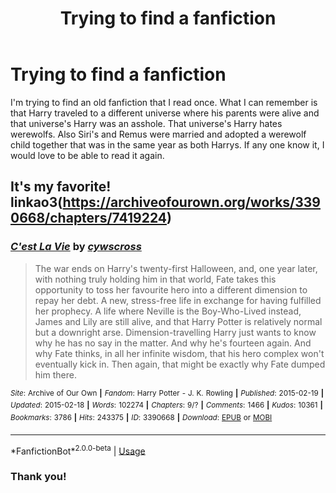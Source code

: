 #+TITLE: Trying to find a fanfiction

* Trying to find a fanfiction
:PROPERTIES:
:Author: ABoredAssHPFan
:Score: 2
:DateUnix: 1587069364.0
:DateShort: 2020-Apr-17
:FlairText: What's That Fic?
:END:
I'm trying to find an old fanfiction that I read once. What I can remember is that Harry traveled to a different universe where his parents were alive and that universe's Harry was an asshole. That universe's Harry hates werewolfs. Also Siri's and Remus were married and adopted a werewolf child together that was in the same year as both Harrys. If any one know it, I would love to be able to read it again.


** It's my favorite! linkao3([[https://archiveofourown.org/works/3390668/chapters/7419224]])
:PROPERTIES:
:Author: ThoraIolantheZabini
:Score: 2
:DateUnix: 1587070133.0
:DateShort: 2020-Apr-17
:END:

*** [[https://archiveofourown.org/works/3390668][*/C'est La Vie/*]] by [[https://www.archiveofourown.org/users/cywscross/pseuds/cywscross][/cywscross/]]

#+begin_quote
  The war ends on Harry's twenty-first Halloween, and, one year later, with nothing truly holding him in that world, Fate takes this opportunity to toss her favourite hero into a different dimension to repay her debt. A new, stress-free life in exchange for having fulfilled her prophecy. A life where Neville is the Boy-Who-Lived instead, James and Lily are still alive, and that Harry Potter is relatively normal but a downright arse. Dimension-travelling Harry just wants to know why he has no say in the matter. And why he's fourteen again. And why Fate thinks, in all her infinite wisdom, that his hero complex won't eventually kick in. Then again, that might be exactly why Fate dumped him there.
#+end_quote

^{/Site/:} ^{Archive} ^{of} ^{Our} ^{Own} ^{*|*} ^{/Fandom/:} ^{Harry} ^{Potter} ^{-} ^{J.} ^{K.} ^{Rowling} ^{*|*} ^{/Published/:} ^{2015-02-19} ^{*|*} ^{/Updated/:} ^{2015-02-18} ^{*|*} ^{/Words/:} ^{102274} ^{*|*} ^{/Chapters/:} ^{9/?} ^{*|*} ^{/Comments/:} ^{1466} ^{*|*} ^{/Kudos/:} ^{10361} ^{*|*} ^{/Bookmarks/:} ^{3786} ^{*|*} ^{/Hits/:} ^{243375} ^{*|*} ^{/ID/:} ^{3390668} ^{*|*} ^{/Download/:} ^{[[https://archiveofourown.org/downloads/3390668/Cest%20La%20Vie.epub?updated_at=1584411405][EPUB]]} ^{or} ^{[[https://archiveofourown.org/downloads/3390668/Cest%20La%20Vie.mobi?updated_at=1584411405][MOBI]]}

--------------

*FanfictionBot*^{2.0.0-beta} | [[https://github.com/tusing/reddit-ffn-bot/wiki/Usage][Usage]]
:PROPERTIES:
:Author: FanfictionBot
:Score: 2
:DateUnix: 1587070201.0
:DateShort: 2020-Apr-17
:END:


*** Thank you!
:PROPERTIES:
:Author: ABoredAssHPFan
:Score: 1
:DateUnix: 1587141754.0
:DateShort: 2020-Apr-17
:END:
